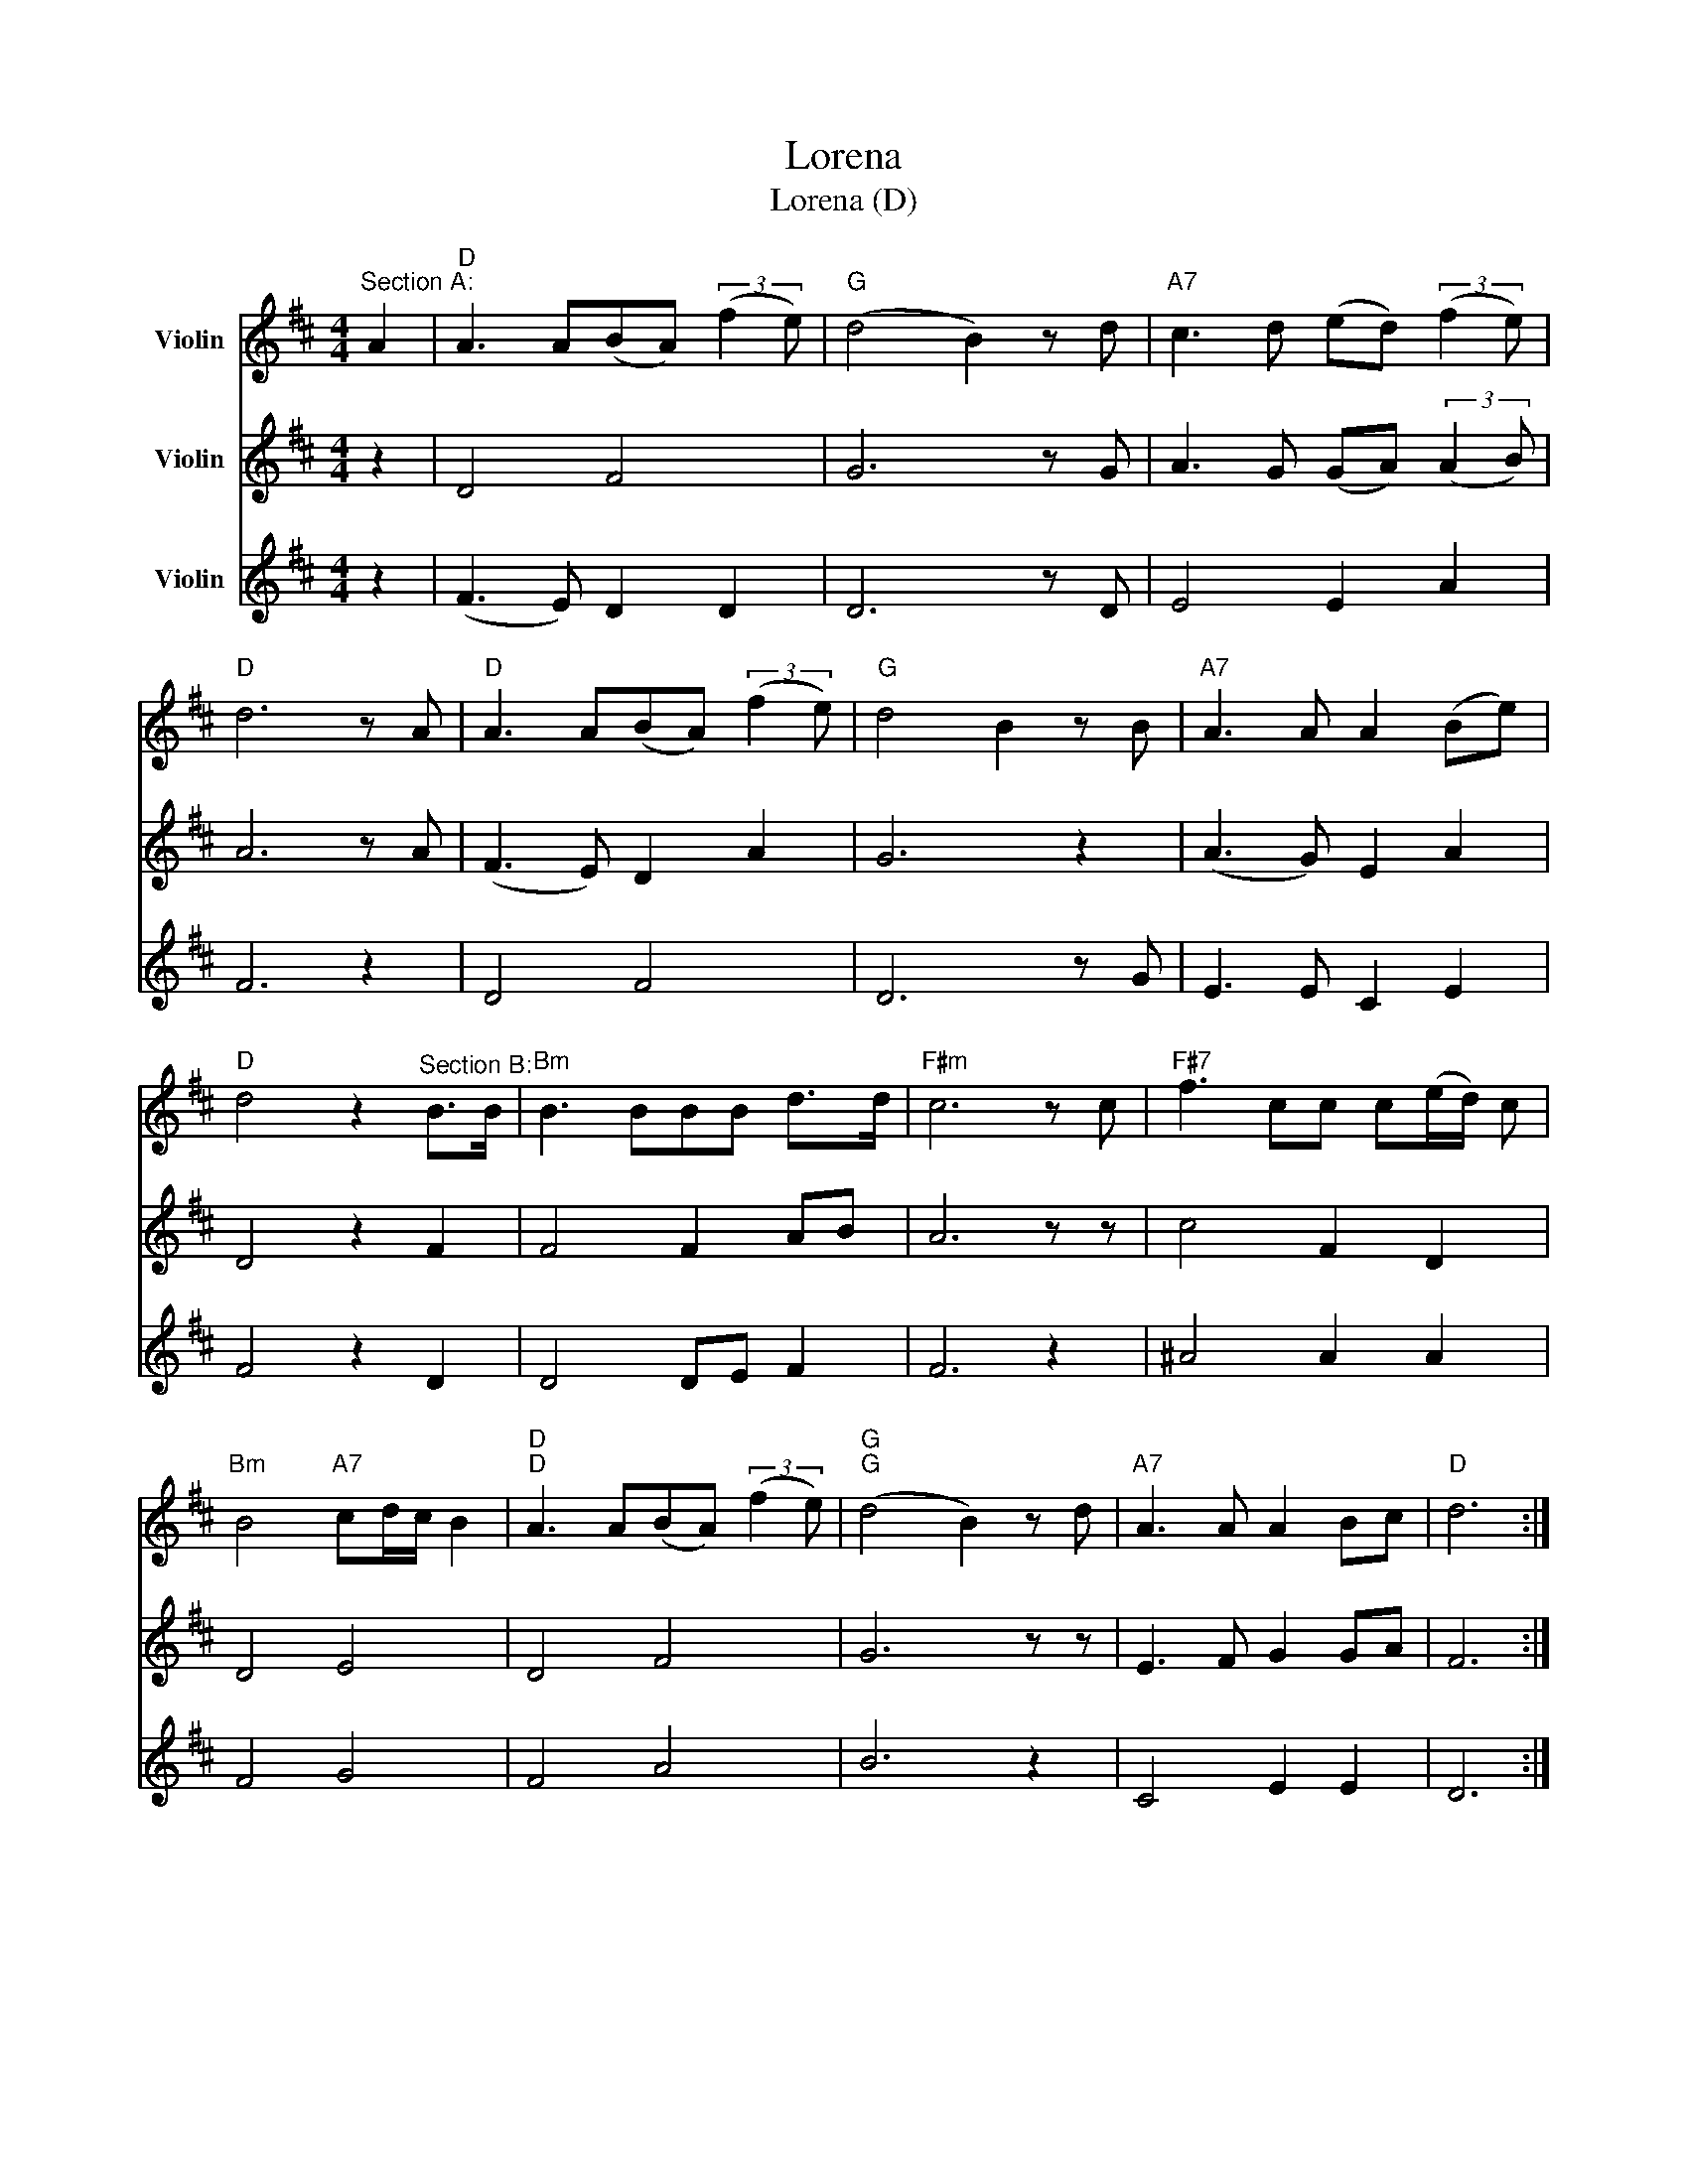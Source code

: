 X:1
T:Lorena
T:Lorena (D)
%%score 1 2 3
L:1/8
M:4/4
K:D
V:1 treble nm="Violin"
V:2 treble nm="Violin"
V:3 treble nm="Violin"
V:1
"^Section A:" A2 |"D" A3 A(BA) (3:2:2(f2 e) |"G" (d4 B2) z d |"A7" c3 d (ed) (3:2:2(f2 e) | %4
"D" d6 z A |"D" A3 A(BA) (3:2:2(f2 e) |"G" d4 B2 z B |"A7" A3 A A2 (Be) | %8
"D" d4 z2"^Section B:" B>B |"Bm" B3 BBB d>d |"F#m" c6 z c |"F#7" f3 cc c(e/d/) c | %12
"Bm" B4"A7" cd/c/ B2 |"D""D" A3 A(BA) (3:2:2(f2 e) |"G""G" (d4 B2) z d |"A7" A3 A A2 Bc |"D" d6 :| %17
V:2
 z2 | D4 F4 | G6 z G | A3 G (GA) (3:2:2(A2 B) | A6 z A | (F3 E) D2 A2 | G6 z2 | (A3 G) E2 A2 | %8
 D4 z2 F2 | F4 F2 AB | A6 z z | c4 F2 D2 | D4 E4 | D4 F4 | G6 z z | E3 F G2 GA | F6 :| %17
V:3
 z2 | (F3 E) D2 D2 | D6 z D | E4 E2 A2 | F6 z2 | D4 F4 | D6 z G | E3 E C2 E2 | F4 z2 D2 | %9
 D4 DE F2 | F6 z2 | ^A4 A2 A2 | F4 G4 | F4 A4 | B6 z2 | C4 E2 E2 | D6 :| %17

